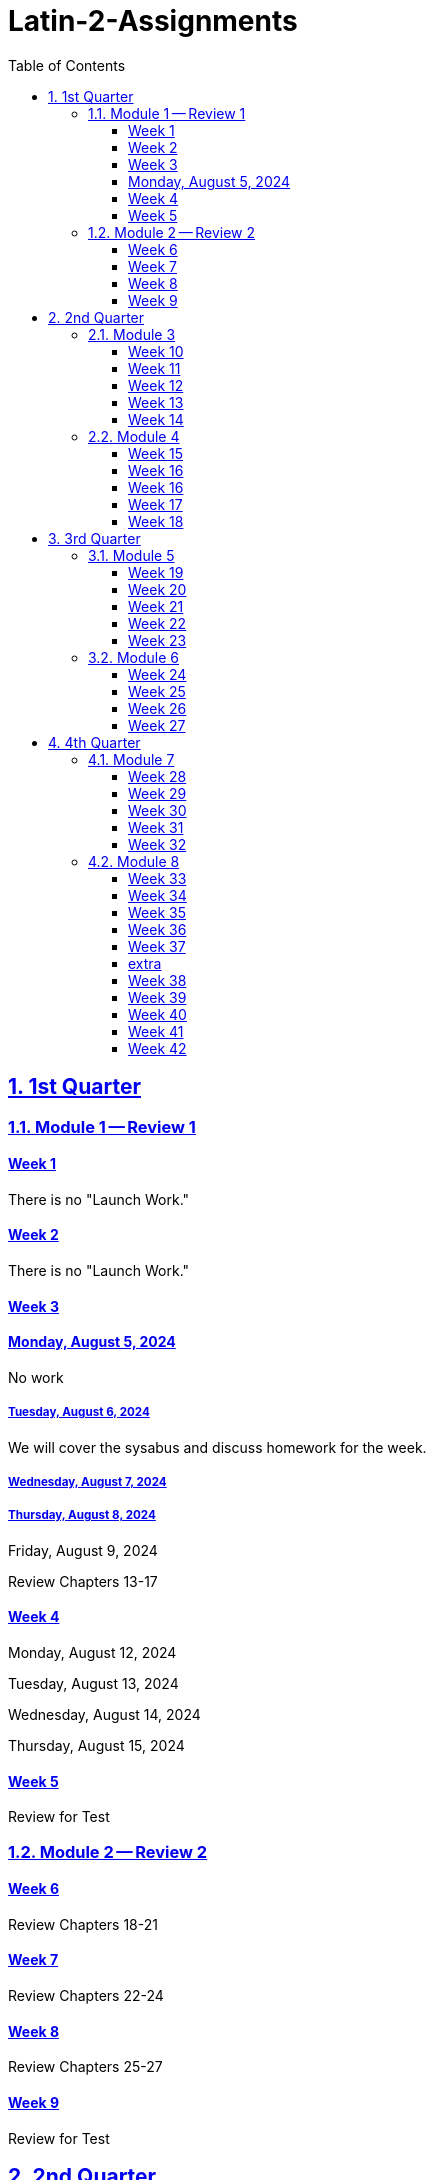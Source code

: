 = Latin-2-Assignments
:toc: left
:toclevels: 3
:sectids:
:sectlinks:
:sectanchors:
:sectnums:
:sectnumlevels: 2


== 1st Quarter

=== Module 1 -- Review 1

==== Week 1
//tag::Week-1[]
//tag::Weekly-Overview-1[]
There is no "Launch Work."
//end::Weekly-Overview-1[]
//end::Week-1[]

==== Week 2
//tag::Week-2
//tag::Weekly-Overview-2[]
There is no "Launch Work."
//end::Weekly-Overview-2[]
//end::Week-2[]

==== Week 3
//tag::Week-3[]


//tag::Weekly-Overview-3[]


//end::Weekly-Overview-3[]
//tag::Assignment-001[]
==== Monday, August 5, 2024
No work

//end::Assignment-001[]
//tag::Assignment-002[]
===== Tuesday, August 6, 2024
We will cover the sysabus and discuss homework for the week.

//end::Assignment-002[]


//tag::Assignment-003[]
===== Wednesday, August 7, 2024
 
//end::Assignment-003[]


//tag::Assignment-004[]
===== Thursday, August 8, 2024

//end::Assignment-004[]


//tag::Assignment-005[]
Friday, August 9, 2024
//end::Assignment-005[]





//tag::Assignment-011[]

//end::Assignment-011[]

//tag::Assignment-012[]

//end::Assignment-012[]

//tag::Assignment-013[]


//end::Assignment-013[]

//tag::Assignment-014[]

//end::Assignment-014[]

//tag::Assignment-015[]

//end::Assignment-015[]
Review Chapters 13-17
//end::Week-3[]

==== Week 4
//tag::Week-4[]
//tag::Weekly-Overview-4[]

//end::Weekly-Overview-4[]
//tag::Assignment-006[]
Monday, August 12, 2024

//end::Assignment-006[]

//tag::Assignment-007[]
Tuesday, August 13, 2024
//end::Assignment-007[]

//tag::Assignment-008[]
Wednesday, August 14, 2024

//end::Assignment-008[]

//tag::Assignment-009[]
Thursday, August 15, 2024

//end::Assignment-009[]

//tag::Assignment-010[]

//end::Assignment-010[]


//tag::Assignment-016[]

//end::Assignment-016[]

//tag::Assignment-017[]

//end::Assignment-017[]

//tag::Assignment-018[]


//end::Assignment-018[]

//tag::Assignment-019[]

//end::Assignment-019[]

//tag::Assignment-020[]

//end::Assignment-020[]

//end::Week-4[]

==== Week 5
//tag::Week-5[]
//tag::Weekly-Overview-5[]


//end::Weekly-Overview-5[]

//tag::Assignment-021[]

//end::Assignment-021[]

//tag::Assignment-022[]

//end::Assignment-022[]

//tag::Assignment-023[]


//end::Assignment-023[]

//tag::Assignment-024[]

//end::Assignment-024[]

//tag::Assignment-025[]

//end::Assignment-025[]


Review for Test
//end::Week-5[]

=== Module 2 -- Review 2

==== Week 6
//tag::Week-6[]
Review Chapters 18-21
//end::Week-6[]

==== Week 7
//tag::Week-7[]
Review Chapters 22-24
//end::Week-7[]

==== Week 8
//tag::Week-8[]
Review Chapters 25-27
//end::Week-8[]

==== Week 9
//tag::Week-9[]
Review for Test
//end::Week-9[]

== 2nd Quarter

=== Module 3
==== Week 10
//tag::Week-10[]
Review Chapters 1-7
//end::Week-10[]

==== Week 11
//tag::Week-11[]
Review Chapters 8-12
//end::Week-11[]

==== Week 12
//tag::Week-12[]
Review Chapters 13-17
//end::Week-12[]

==== Week 13
//tag::Week-13[]
Review Chapters 18-21
//end::Week-13[]

==== Week 14
//tag::Week-14[]
Review for Test
//end::Week-14[]

=== Module 4

==== Week 15
//tag::Week-15[]
Review Chapters 1-7
//end::Week-15[]

==== Week 16
//tag::Week-16[]
Review Chapters 8-12
//end::Week-16[]

==== Week 16
//tag::Week-16[]
Review Chapters 13-17
//end::Week-16[]

==== Week 17
//tag::Week-17[]
Review Chapters 18-21
//end::Week-17[]

==== Week 18
//tag::Week-18[]
Review for Test
//end::Week-18[]

== 3rd Quarter

=== Module 5

==== Week 19
//tag::Week-19[]
Review Chapters 1-7
//end::Week-19[]

==== Week 20
//tag::Week-20[]
Review Chapters 8-12
//end::Week-20[]

==== Week 21
//tag::Week-21[]
Review Chapters 13-17
//end::Week-21[]

==== Week 22
//tag::Week-22[]
Review Chapters 18-21
//end::Week-22[]

==== Week 23
//tag::Week-23[]
Review for Test
//end::Week-23[]

=== Module 6

==== Week 24
//tag::Week-24[]
Review Chapters 18-21
//end::Week-24[]

==== Week 25
//tag::Week-25[]
Review Chapters 22-24
//end::Week-25[]

==== Week 26
//tag::Week-26[]
Review Chapters 25-27
//end::Week-26[]

==== Week 27
//tag::Week-27[]
Review for Test
//end::Week-27[]

== 4th Quarter

=== Module 7

==== Week 28
//tag::Week-28[]
Review Chapters 1-7
//end::Week-28[]

==== Week 29
//tag::Week-29[]
Review Chapters 8-12
//end::Week-29[]

==== Week 30
//tag::Week-30[]
Review Chapters 13-17
//end::Week-30[]

==== Week 31
//tag::Week-31[]
Review Chapters 18-21
//end::Week-31[]

==== Week 32
//tag::Week-32[]
Review for Test
//end::Week-32[]

=== Module 8

==== Week 33
//tag::Week-33[]
Review Chapters 1-7
//end::Week-33[]

==== Week 34
//tag::Week-34[]
Review Chapters 8-12
//end::Week-34[]

==== Week 35
//tag::Week-35[]
Review Chapters 13-17
//end::Week-35[]

==== Week 36
//tag::Week-36[]
Review Chapters 18-21
//end::Week-36[]

==== Week 37
//tag::Week-37[]
Review for Test
//end::Week-37[]





==== extra

==== Week 38
//tag::Week-38[]
Review Chapters 1-7
//end::Week-38[]

==== Week 39
//tag::Week-39[]
Review Chapters 8-12
//end::Week-39[]

==== Week 40
//tag::Week-40[]
Review Chapters 13-17
//end::Week-40[]

==== Week 41
//tag::Week-41[]
Review Chapters 18-21
//end::Week-41[]

==== Week 42
//tag::Week-42[]
Review for Test
//end::Week-42[]

//tag::Week-43[]
Review for Test
//end::Week-43[]

